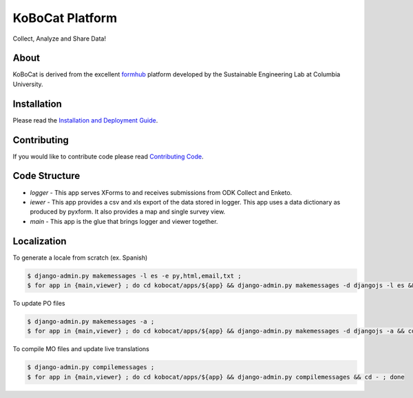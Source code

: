 KoBoCat Platform
=================
Collect, Analyze and Share Data!


About
-----

KoBoCat is derived from the excellent `formhub <http://github.com/SEL-Columbia/formhub>`_ platform developed by the Sustainable Engineering Lab at Columbia University.

Installation
------------
Please read the `Installation and Deployment Guide <https://github.com/kobotoolbox/kobocat/wiki/Installation-and-Deployment>`_.

Contributing
------------

If you would like to contribute code please read
`Contributing Code <https://github.com/kobotoolbox/kobocat/wiki/Contributing-Code>`_.

Code Structure
--------------

* `logger` - This app serves XForms to and receives submissions from
  ODK Collect and Enketo.

* `iewer` - This app provides a csv and xls export of the data stored in
  logger. This app uses a data dictionary as produced by pyxform. It also
  provides a map and single survey view.

* `main` - This app is the glue that brings logger and viewer
  together.

Localization
------------

To generate a locale from scratch (ex. Spanish)

.. code-block:: sh

    $ django-admin.py makemessages -l es -e py,html,email,txt ;
    $ for app in {main,viewer} ; do cd kobocat/apps/${app} && django-admin.py makemessages -d djangojs -l es && cd - ; done

To update PO files

.. code-block:: sh

    $ django-admin.py makemessages -a ;
    $ for app in {main,viewer} ; do cd kobocat/apps/${app} && django-admin.py makemessages -d djangojs -a && cd - ; done

To compile MO files and update live translations

.. code-block:: sh

    $ django-admin.py compilemessages ;
    $ for app in {main,viewer} ; do cd kobocat/apps/${app} && django-admin.py compilemessages && cd - ; done
    
